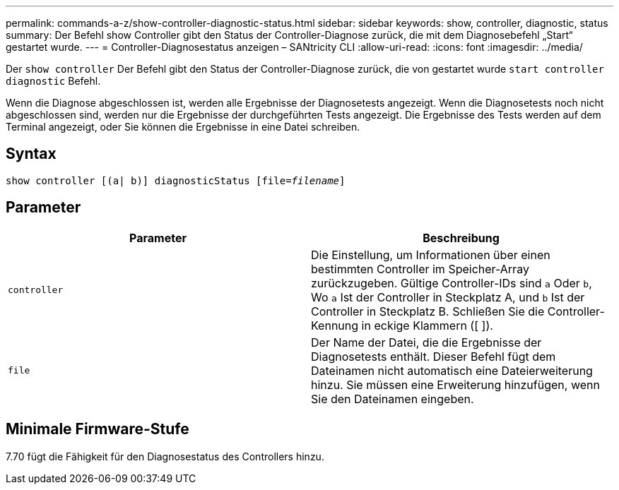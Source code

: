 ---
permalink: commands-a-z/show-controller-diagnostic-status.html 
sidebar: sidebar 
keywords: show, controller, diagnostic, status 
summary: Der Befehl show Controller gibt den Status der Controller-Diagnose zurück, die mit dem Diagnosebefehl „Start“ gestartet wurde. 
---
= Controller-Diagnosestatus anzeigen – SANtricity CLI
:allow-uri-read: 
:icons: font
:imagesdir: ../media/


[role="lead"]
Der `show controller` Der Befehl gibt den Status der Controller-Diagnose zurück, die von gestartet wurde `start controller diagnostic` Befehl.

Wenn die Diagnose abgeschlossen ist, werden alle Ergebnisse der Diagnosetests angezeigt. Wenn die Diagnosetests noch nicht abgeschlossen sind, werden nur die Ergebnisse der durchgeführten Tests angezeigt. Die Ergebnisse des Tests werden auf dem Terminal angezeigt, oder Sie können die Ergebnisse in eine Datei schreiben.



== Syntax

[source, cli, subs="+macros"]
----
show controller [(a| b)] diagnosticStatus pass:quotes[[file=_filename_]]
----


== Parameter

[cols="2*"]
|===
| Parameter | Beschreibung 


 a| 
`controller`
 a| 
Die Einstellung, um Informationen über einen bestimmten Controller im Speicher-Array zurückzugeben. Gültige Controller-IDs sind `a` Oder `b`, Wo `a` Ist der Controller in Steckplatz A, und `b` Ist der Controller in Steckplatz B. Schließen Sie die Controller-Kennung in eckige Klammern ([ ]).



 a| 
`file`
 a| 
Der Name der Datei, die die Ergebnisse der Diagnosetests enthält. Dieser Befehl fügt dem Dateinamen nicht automatisch eine Dateierweiterung hinzu. Sie müssen eine Erweiterung hinzufügen, wenn Sie den Dateinamen eingeben.

|===


== Minimale Firmware-Stufe

7.70 fügt die Fähigkeit für den Diagnosestatus des Controllers hinzu.
